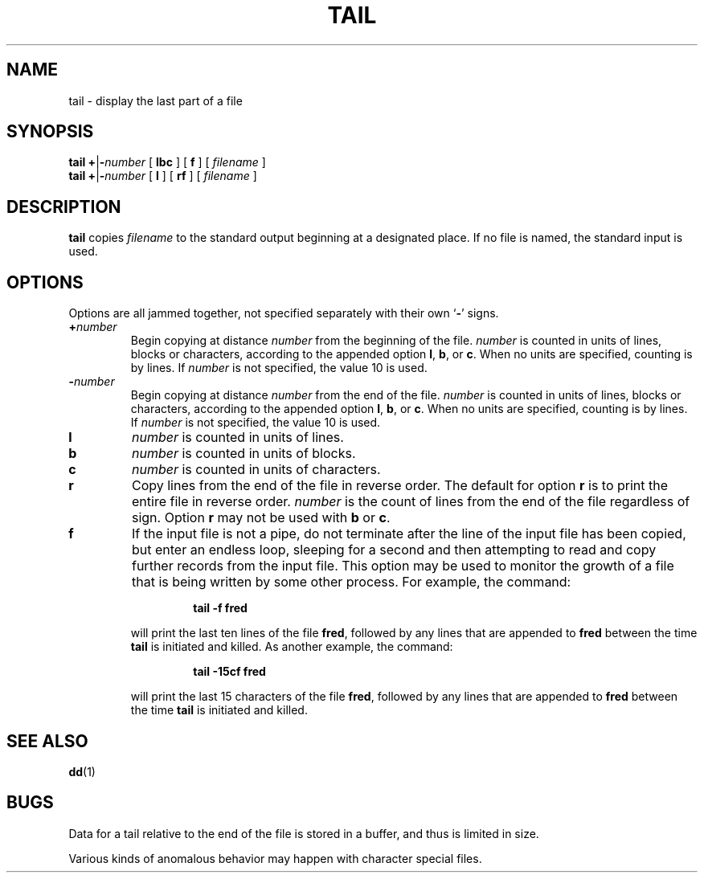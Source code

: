 .\" @(#)tail.1 1.1 92/07/30 SMI; from S5R2 6.2 83/09/02
.TH TAIL 1 "14 August 1989"
.SH NAME
tail \- display the last part of a file
.SH SYNOPSIS
.B tail
\fB+\|\fR|\fB\|\-\c
.I number
[
.B lbc
] [
.B f
] [
.I filename
]
.br
.B tail
\fB+\|\fR|\fB\|\-\c
.I number
[
.B l
] [
.B rf
] [
.I filename
]
.IX  "tail command"  ""  "\fLtail\fP \(em display last part of file"
.IX  display "last part of file \(em \fLtail\fP"
.IX  file  "display last part of"  ""  "display last part of \(em \fLtail\fP"
.IX  "text processing utilities"  tail  ""  "\fLtail\fP \(em display last part of file"
.SH DESCRIPTION
.B tail
copies
.I filename
to the standard output beginning at a
designated place.  If no file is named, the standard input is used.
.SH OPTIONS
.LP
Options are all jammed together, not specified separately with their
own
.RB ` \- '
signs.
.TP
.BI \+ number
Begin copying at distance
.I number
from the beginning of the file.
.I number
is counted in units of lines, blocks or
characters,
according to the appended option
.BR l ,
\fBb\fP, or
.BR c .
When no units are specified, counting is by lines.
If
.I number
is not specified, the value 10 is used.
.TP
.BI \- number
Begin copying at distance
.I number
from the end of the file.
.I number
is counted in units of lines, blocks or
characters,
according to the appended option
.BR l ,
\fBb\fP, or
.BR c .
When no units are specified, counting is by lines.
If
.I number
is not specified, the value 10 is used.
.TP
.B l
.I number
is counted in units of lines.
.TP
.B b
.I number
is counted in units of blocks.
.TP
.B c
.I number
is counted in units of characters.
.TP
.B r
Copy lines from the end of the file in
reverse order.  The default for option
.B r
is to print the entire file in reverse order.
.I number
is the count of lines from the end of the file regardless of sign.
Option
.B r
may not be used with
.B b
or
.BR c .
.TP
.B f
If the input file is not a pipe,
do not terminate after the line of the input
file has been copied, but enter an endless loop,
sleeping for a second and then attempting to read and copy
further records from the input file.
This option may be used to monitor the growth of a file that is
being written by some other process.
For example, the command:
.RS
.IP
.B tail \|\-f \|fred
.RE
.IP
will print the last ten lines of the file
.BR fred ,
followed by any lines that are appended to
.B fred
between the time
.B tail
is initiated and killed.
As another example, the command:
.RS
.IP
.B tail \|\-15cf \|fred
.RE
.IP
will print the last 15 characters of the file
.BR fred ,
followed by any lines that are appended to
.B fred
between the time
.B tail
is initiated and killed.
.SH "SEE ALSO"
.BR dd (1)
.SH BUGS
Data for a tail relative to the end of the file is stored in a buffer,
and thus is limited in size.
.LP
Various kinds of anomalous behavior may happen with character special
files.
